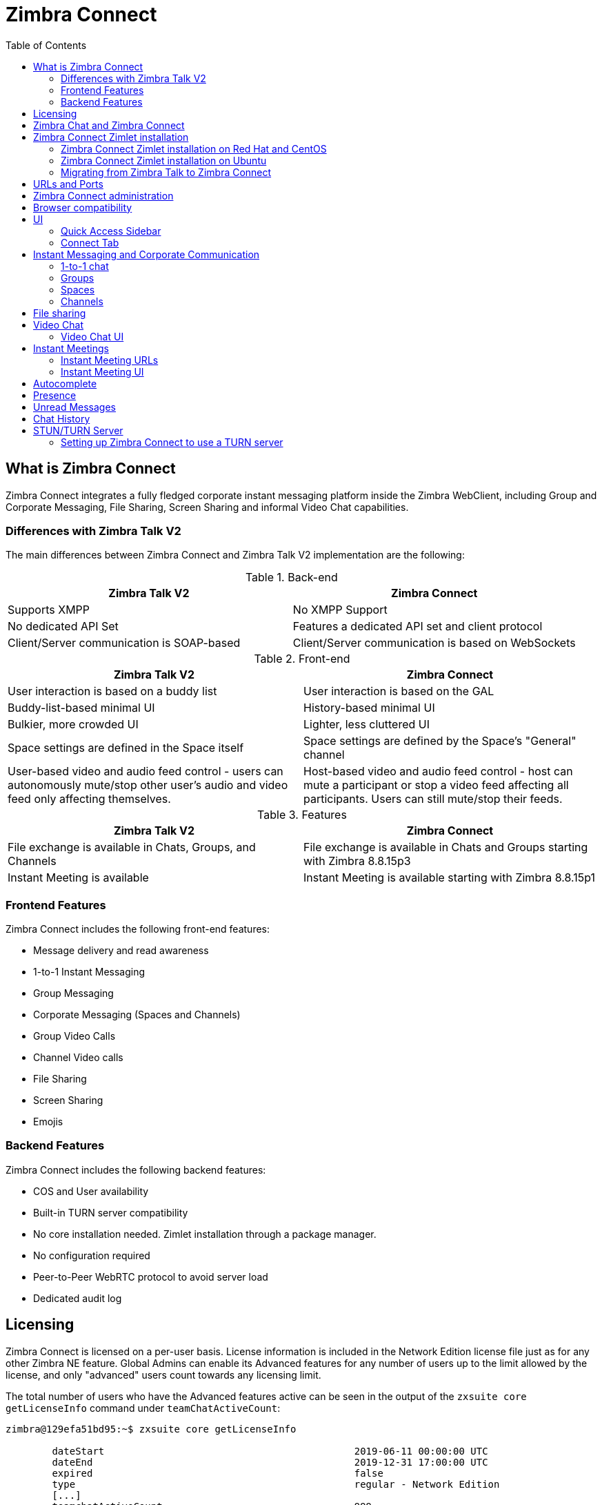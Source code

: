 :zconnect-name: Zimbra Connect
= {zconnect-name}
:toc:

== What is {zconnect-name}

// Conditionally include version introduction, to only appear in specified release
ifeval::["{product-version}" == "8.8.15"]
New for {product-name} {product-version},
endif::[]
//
{zconnect-name} integrates a fully fledged corporate instant messaging platform inside the Zimbra WebClient, including Group and Corporate Messaging, File Sharing, Screen Sharing and informal Video Chat capabilities.

=== Differences with Zimbra Talk V2

The main differences between {zconnect-name} and Zimbra Talk V2 implementation are the following:

.Back-end
[cols=",",options="header",]
|===
|Zimbra Talk V2 |Zimbra Connect
|Supports XMPP |No XMPP Support
|No dedicated API Set    |Features a dedicated API set and client protocol
|Client/Server communication is SOAP-based    |Client/Server communication is based on WebSockets
|===

.Front-end
[cols=",",options="header",]
|===
|Zimbra Talk V2 |Zimbra Connect
|User interaction is based on a buddy list    |User interaction is based on the GAL
|Buddy-list-based minimal UI    |History-based minimal UI
|Bulkier, more crowded UI    |Lighter, less cluttered UI
|Space settings are defined in the Space itself    |Space settings are defined by the Space's "General" channel
|User-based video and audio feed control - users can autonomously mute/stop other user's audio and video feed only affecting themselves.    |Host-based video and audio feed control - host can mute a participant or stop a video feed affecting all participants. Users can still mute/stop their feeds.
|===

.Features
[cols=",",options="header",]
|===
|Zimbra Talk V2 |Zimbra Connect
|File exchange is available in Chats, Groups, and Channels    |File exchange is available in Chats and Groups starting with Zimbra 8.8.15p3
|Instant Meeting is available    |Instant Meeting is available starting with Zimbra 8.8.15p1
|===

=== Frontend Features

{zconnect-name} includes the following front-end features:

* Message delivery and read awareness
* 1-to-1 Instant Messaging
* Group Messaging
* Corporate Messaging (Spaces and Channels)
* Group Video Calls
* Channel Video calls
* File Sharing
* Screen Sharing
* Emojis

=== Backend Features

{zconnect-name} includes the following backend features:

* COS and User availability
* Built-in TURN server compatibility
* No core installation needed. Zimlet installation through a package manager.
* No configuration required
* Peer-to-Peer WebRTC protocol to avoid server load
* Dedicated audit log

== Licensing

{zconnect-name} is licensed on a per-user basis. License information is included in the Network Edition license file just as for any other Zimbra NE feature.
Global Admins can enable its Advanced features for any number of users up to the limit allowed by the license, and only "advanced" users count towards any licensing limit.

The total number of users who have the Advanced features active can be seen in the output of the `zxsuite core getLicenseInfo` command under `teamChatActiveCount`:

....
zimbra@129efa51bd95:~$ zxsuite core getLicenseInfo

        dateStart                                           2019-06-11 00:00:00 UTC
        dateEnd                                             2019-12-31 17:00:00 UTC
        expired                                             false
        type                                                regular - Network Edition
        [...]
        teamchatActiveCount                                 999
        [...]
....

This count is updated every 15 minutes.

== Zimbra Chat and {zconnect-name}

Zimbra Chat and {zconnect-name} are neither compatible nor interoperable, meaning that the two products cannot coexist in any Zimbra NE infrastructure.
The Zimbra Chat zimlet gets uninstalled during the installation process of the {zconnect-name} Zimlet package.
However, {zconnect-name} includes all _basic_ IM features provided by Zimbra Chat, which automatically gets enabled for all users who don’t have access to the _advanced_ {zconnect-name} features.
_Advanced_ users can use all of the product’s features with other _advanced_ users and can use 1-to-1 Instant Messaging with _basic_ users.
_Basic_ users can use 1-to-1 features with all other users.

All users start as _Basic_ users.
Global and Delegated admins can enable _Advanced_ features.

== {zconnect-name} Zimlet installation

The {zconnect-name} Zimlet is available in the Zimbra repository and can be easily installed and upgraded through the operating system's package manager.

=== {zconnect-name} Zimlet installation on Red Hat and CentOS

To install the Zimlet on Red Hat and CentOS, run:

....
yum install zimbra-connect
....

=== {zconnect-name} Zimlet installation on Ubuntu

To install the Zimlet on Ubuntu, run:

....
apt-get install zimbra-connect
....

Installing the Zimlet removes any Zimbra Chat components from the server automatically.

=== Migrating from Zimbra Talk to Zimbra Connect
While Zimbra Talk and Zimbra Connect can coexist on a server, as their core components and Zimlets are compatible with each other, this is strongly discouraged as the two share the same Database, and to fully use Connect the database content must be migrated from Talk format to Connect format.

In order to migrate Talk data to Connect, use the `doImportChannels` command:

....
[zimbra@mailserver ~]$ zxsuite connect doImportChannels
Syntax:
   zxsuite connect doImportChannels [attr1 value1 [attr2 value2...]]


PARAMETER LIST

NAME                                   TYPE       EXPECTED VALUES
delete_destination_before_import(O)    Boolean    true|false

(M) == mandatory parameter, (O) == optional parameter
....

This operation can execute multiple times, but it's a one-way process and cannot be reverted.
Once users are switched to Connect (by disabling the Talk Zimlet and enabling the Connect Zimlet), it's not possible to move their Connect data back to Talk.

== URLs and Ports
To build URLs and links (e.g., for External Shares) {zconnect-name} uses the default Zimbra settings for the domain of the account in use - the `zimbraPublicServiceHostname` property is used for the URL itself while the `zimbraPublicServicePort` property is used for the port.

Should either of the two not be set up, the system falls back to the `zimbraServiceHostname` and `zimbraMailPort` or `zimbraMailSSLPort` server-level properties.

For Video Chats and Instant Meetings, the following rules apply:

* {zconnect-name} will work through firewalls and NATs as long as the peers can communicate each with the other - either directly or through a TURN server (which together with proper network rules is usually the solution to any WebRTC connection problem).
* When no TURN server is set up is not being used, a default STUN server is used so clients should be able to send outbound traffic to ports 19305/19307. The actual P2P connection is established between the clients on a random port between 0 and 65535 based on the client configuration and network.
* The default handshake/negotiation port used by most TURN servers is 3478 (incoming, UDP), but a different port can be used as long as it is properly set up - on the {zconnect-name} side the port is specified when adding the TURN server and the clients clients will be instructed to connect through it. The default P2P connection range when using a TURN server is 49152-65535 (usually configurable on the TURN side) so clients should be able to send data to that port range to the TURN server.
** Most TURN servers can also be configured to use TCP insted of UDP.

== {zconnect-name} administration

Zimbra Connect features can be enabled and disabled via the `zxsuite config` command line utility:

* Enable {zconnect-name} «Advanced» features
** Property: `teamChatEnabled`
** Available in: COS, account
* Enable or disable the chat history
** Property: `historyEnabled`
** Available in:  global, server, COS, account
* Enable or disable Video Chat
** Property: `videoChatEnabled`
** Available in: global, server, COS, account

== Browser compatibility

{zconnect-name} features are available on all browsers officially supported by the Zimbra Web Client, with some client-side limitations:

[cols=",,,,",options="header",]
|======================================================
|Browser |Quick Access Sidebar |Connect Tab |Videochat |Screen sharing
|Internet Explorer 11+ |No |No |No |No
|Microsoft Edge |Yes |Yes |No |No
|Mozilla Firefox |Yes |Yes |Yes |Yes
|Google Chrome |Yes |Yes |Yes |Yes (w/ extension)
|Safari |Yes |Yes |Yes |No
|======================================================

Google Chrome users must install the "Zextras Companion" extension to use the Screen Sharing feature, publicly available in the Chrome Web Store.

Firefox users must be sure to be running at least version 66 of the browser to be able to use the Screen Sharing feature.

== UI

The {zconnect-name} UI is developed in PREACT and seamlessly integrated with the Zimbra Web Client.
It is composed of two client-side components: the Quick Access Sidebar and the fully-featured Connect Tab.

The Quick Access Sidebar allows for quick Instant Messaging, both for 1-to-1 and group conversations.
Advanced {zconnect-name} features such as File Sharing and Video Chat are available in the IM Pane only for users who have the {zconnect-name} feature set enabled either at an account or COS level.

The Connect Tab is the full-sized {zconnect-name} UI, which contains all corporate instant messaging features such as Spaces and Channels.
The tab itself is available for both Basic and Advanced users, but corporate features are only available to Advanced users.

=== Quick Access Sidebar

The Quick Access Sidebar displays the last people, groups, and channels the user has interacted with and allows to open a quick chat window with all of those.

It is available for both "Basic" users and "Advanced" users and provides additional features for the latter.

image:connect_quick_chat_1.png[connect_quick_chat_1.png,title="connect_quick_chat_1.png", 200]
image:connect_quickaccess_sidebar_1.png[connect_quickaccess_sidebar_1.png,title="connect_quickaccess_sidebar_1.png", 400]

=== Connect Tab

The Connect Tab is a fully-fledged Zimbra feature tab that behaves similarly to all other feature tabs (e.g., Mail or Calendar).

image:connect_home_1.jpg[connect_home_1.jpg,title="connect_home_1.jpg"]

== Instant Messaging and Corporate Communication

=== 1-to-1 chat

One-to-one Chats can start from either the Quick Access Sidebar or the Connect Tab:

* on the former, select one of the available entries (based on your chat history) and start chatting with that person right away

image:connect_new_chat_2.png[connect_new_chat_2.png,title="connect_new_chat_2.png"]

* on the latter click on "New," then "New Chat" and select the person you want to chat with from the GAL

image:connect_new_chat_1.png[connect_new_chat_1.png,title="connect_new_chat_1.png"]

Recent 1-to-1 chats appear in the "Conversations" section of the Connect Tab and the Quick Access Sidebar (round icon).

=== Groups

Groups are how users communicate with multiple people at the same time (by default up to 5 total).
Those are non-persistent entities not tied to any specific space. Any user can create a group inviting people, and any group member can invite more people in the same way.
When all users leave a group, the group itself ceases to exist.

==== Groups Features

* A user in a Group can add more users to the Group itself up to the allowed limit.
* A user in a Group can chat with all of the others.
All members of that Group can view all messages sent to the Group.
* A user in a Group can send files to all of the others.
Files sent in a Group are available to all members of that Group.
* An user in a Group can start a video chat with all of the others.
Group video chats can be joined at any time by all members of the Group.

Global Administrators can change the allowed maximum number of group members in the Zimbra Connect section of the Global Settings in the Admin Console.

==== Groups UI
Recent Group chats appear in the "Conversations" section of the Connect Tab and the Quick Access Sidebar (rounded square icon).

* Creating a Group
+
To create a new Group, click on the "New" button in the Connect Tab, and select "New Group."
+
image:connect_create_new_group_1.jpg[connect_create_new_group_1.jpg,title="connect_create_new_group_1.jpg"]
+
then, add the Group's title, select the buddies you wish to invite and click on "Create."
+
image:connect_create_new_group_2.jpg[connect_create_new_group_2.jpg,title="connect_create_new_group_2.jpg"]

* Inviting a participant to a Group
+
To invite one or more buddies to a Group expand the Group's Info, select the users to be added and click on "Save."
+
image:connect_add_user_to_group_1.jpg[connect_add_user_to_group_1.jpg,title="connect_add_user_to_group_1.jpg"]

* Starting a Group Video Chat
+
To start a Group video chat, click on the "Camera" icon on the top of the Group's chat window.
+
image:connect_group_start_videochat_1.jpg[connect_group_start_videochat_1.jpg,title="connect_group_start_videochat_1.jpg"]
+
Any member of the Group can join the call at any time by clicking on the same button.

* Leaving a Group
+
To leave a Group, first, click on "Leave Group" in the Group's Info
+
image:connect_leave_group_1.png[connect_leave_group_1.png,title="connect_leave_group_1.png"]
+
then, click on "Yes" under the warning message.
+
image:connect_leave_group_2.png[connect_leave_group_2.png,title="connect_leave_group_2.png"]

=== Spaces

Spaces are a themed container that can hold any number of Channels.
Think of a Space as a community center where people gather to discuss different topics in dedicated areas (named Channels).

==== Spaces Features

* Each space has a unique name and topic.
You may change both the name and the Topic by clicking on the relevant field in the Space's settings.
* Members can leave a space at any time.
* Space Administrators can create new channels and invite new people to the space using the appropriate buttons.

==== Spaces UI

Spaces appear in a dedicated section of the Connect Tab, which gives access to all Space-related features:

* Creating a Space
+
To create a new Space, click on the "New" button in the Connect Tab, and select "New Space."
+
image:connect_new_space_1.jpg[connect_new_space_1.jpg,title="connect_new_space_1.jpg"]
+
then, enter the Space's name and topic, select any users to invite and finally, click on "Save."
+
image:connect_new_space_2.jpg[connect_new_space_2.jpg,title="connect_new_space_2.jpg"]

* Leaving a Space
+
To leave a Space, click on the "Leave Space" in the Space's General Channel Info.

Participants can leave a space at any time, while a Space Administrator can only leave a space if there is at least one other Space Administrator.

Both need to be invited to join the space again, and former Space Administrators get invited as regular participants but can be granted Administrator rights again.

==== Space Settings
The General Channel Info in each Space defines its settings (see below).

The Space's creator is also the first Space Administrator and can grant the same rights to any other user by clicking on the crown icon in the appropriate entry of the participant list.

image:connect_space_acls_1.png[connect_space_acls_1.png,title="connect_space_acls_1.png"]

Only Space Administrators can invite new participants, create new channels, kick people, and delete channels within the space.

=== Channels

Channels are topic-defined areas inside of the same space.
Those can contain any number of users, and unlike Groups, users can autonomously join any Channel in a Space they are in instead of being invited to it by a member.

Each new Space has a "General" channel automatically created within it, which defines the space's properties (e.g., Title and Topic) and which all users automatically join when they join the Space.

==== Channels Features

* A user in a Channel can chat with all of the others.
All members of that channel can view all messages sent on the Channel.
* A user in a Channel can start a video chat with all of the others.
Channel video chats can be joined at any time by all members of the Channel.

==== Channnels UI

Channels appear in Spaces within the Connect Tab, and all of the Channel-related features are managed there, by:

* Creating a Channel
+
To create a new Channel, click on the "New" button, and select "New Channel."
+
image:connect_new_channel_1.png[connect_new_channel_1.png,title="connect_new_channel_1.png"]
+
then select:

a. the Space that should contain the Channel (_mandatory_)
b. the Channel's name (_mandatory_)
c. the Channel's topic (_optional_)
+
finally, click on "Save."

* Joining a Channel
+
To join a Channel, click on the Channel label and then on "Join Channel."

* Starting a Channel video chat
+
To start a Channel video chat, click on the "Camera" icon on the Channel's chat window.
+
image:connect_group_start_videochat_1.jpg[connect_group_start_videochat_1.jpg,title="connect_group_start_videochat_1.jpg"]
+
Any member of the Channel can join the call at any time by clicking on the same button.

* Leaving a Channel
+
To leave a Channel, first, click on the red "Leave Channel" entry in the Channel's Info
+
image:connect_leave_channel_1.png[connect_leave_channel_1.png,title="connect_leave_channel_1.png"]

Both normal users and Space Admins can leave a channel at any time and join it afterward.

== File sharing
Users can easily share files via Connect to Chats and Groups by dragging and dropping the files directly into the chat interface (both in the minichat and in the Connect tab) or by clicking the "paperclip" icon on the right of the message input field. Multiple files can be uploaded at once, and image files will show a preview of the file while other common filetypes will display a custom icon.

Clicking on a file within a chat window will download it to the local client using the browser's own download interface.

Files shared via Connect will be stored inside a protected root folder on the sender's Drive called `Connect sent files`, thus counting towards the sender's mailbox quota, and will remain available for download in the chat window for all participants until deleted from Drive by the sender.

== Video Chat

Video Chat features are available in 1-to-1 chats, Groups, and Channels, allowing multiple people to communicate in real-time using a webcam and a headset, as well as allowing them to share their screen with all other attendees.

The WebRTC protocol is the foundation for this feature.
WebRTC is a peer-to-peer auto-adaptive technology that allows clients to communicate directly without overloading the server.
Call quality is automatically tweaked based on the available bandwidth, with the maximum quality being _Full HD_ for both video and audio.
When starting their first video chat, users need to grant their browser access permissions to their camera and microphone.

=== Video Chat UI

image:connect_group_videochat.png[connect_group_videochat.png,title="connect_group_videochat.png"]

The video chat UI has three main areas:

* The center displays video streams with a single (main) stream on the top and multiple secondary streams on the bottom.
The total number depends on the screen's resolution and window size.
* On the left is the Group's or Channel's instant messaging chat.
This chat is visible and entirely usable, and its history gets retained in the group's or channel's chat history.
* On the bottom left appear the user's video feed and controls (disable video, mute microphone, and share screen).

Users can disconnect from an ongoing video chat by pressing the "Hang up" button in their video stream's frame on the bottom left of the screen.
Whenever a video chat is on, users belonging to the Group or Channel of the video chat see a "Call in progress" message below the name of the Group or Channel and may join by clicking on the "Camera" icon in the chat.

==== Video Stream Control

Video streams are displayed in a "first come, first served" basis according to the connection order between the peers.

Every participant can mute their audio stream or stop their video stream.

==== Screen Sharing

image:connect_videochat_screensharing_1.png[connect_videochat_screensharing_1.png,title="connect_videochat_screensharing_1.png"]

When clicking on the Screen Share button, a pop-up window appears asking the user whether to share their entire screen or just a specific window.
After choosing, the screen sharing feed replaces the user's webcam feed for all participants.

== Instant Meetings
Instant Meetings are one-shot Video Chats that can be attended by external users as well as internal users.
Only users with the Advanced Connect features enabled can start Instant Meetings, but any internal or external user can attend.

To create an Instant Meeting, click on the "New" button in the Connect Tab, and select Instant Meeting.

Then, fill in the attendee list by entering any internal or external email address in the text box and pressing enter to add it to the list.
Once all attendees are added, press "Save" to send an email notification to all participants and start the Instant Meeting.

=== Instant Meeting URLs
Both external and internal users can join an Instant Meetings through a dedicated URL that can be found both in the invitation email and in the information section of the Instant Meeting itself.

Such URLs are uniquely generated for each Instant Meeting and expire 10 minutes after the host leaves the meeting.

=== Instant Meeting UI
The Instant Meeting feature uses the very same UI as any internal Video Chat session.

== Autocomplete
Autocomplete in {zconnect-name} is split in two different categories: *Internal* Autocomplete and *External* autocomplete.

Internal autocomplete kicks in when selecting a target for 1-1 Chats, Group Chats, Spaces and Channels, while External autocomplete is only used for Instant Meeting attendees.

This can be changed by setting the `teamCrossDomainSearchMode` COS property to either `local`, `extended` or `global` using the `zxsuite config [get/set/empty]` CLI toolset.

* _local_ mode, in which Internal Autocomplete will draw its information from the GAL, while External autocomplete will draw its information from the user's Contacts and GAL.
* _extended_ mode is a superset of _local_ that also matches full email addresses of any user in the same infrastructure as internal users.
** This allows to initiate a 1-1 Chat with or to add to a Group/Space/Channel any user that is on the same infrastructure but out of the GAL as long as the exact email address is entered.
* _global_ mode is a superset of _extended_ that does not require an exact match on the email address to autocomplete users in the same infrastructure.
** This allows to autocomplete any user in the infrastructure as opposed to the strict email addres match required in _extended_ mode.

image:connect_autocomplete_management.jpeg[connect_autocomplete_management.jpeg,title="connect_autocomplete_management.jpeg"]

The default setting inherited by all COS is _local_.

== Presence

Presence is managed automatically in {zconnect-name}: whenever a user logs in, regardless of whether the Connect Tab has the focus, they appear as *online*.

As part of the user presence system, all messages get displayed with a variable number of check symbols:
image:connect_message_delivered_1.png[connect_message_delivered_1.png,title="connect_message_delivered_1.png"]

* 0 checks, message not delivered to the server
* 1 check, message delivered to the server
* 2 checks, message viewed by all users

== Unread Messages

The number of unread messages in any conversation, Group or Channel appears on the right side of the conversation, Group, or Channel.

image:connect_unread_messages_1.png[connect_unread_messages_1.png,title="connect_unread_messages_1.png"]

== Chat History

Chat History for each 1-to-1 Chat, Group, and Channel is available in the very same window (e.g., enter a Channel to see all of that channel’s history) and messages delivered to offline users appear in the appropriate IM conversation, Group or Channel.

== STUN/TURN Server

Since WebRTC is a peer-to-peer protocol, all users in a video chat must be able to reach each other's client for the connections to get established.

Should this not be possible, because of NAT rules on the network or because of a Service Provider's policy, using a TURN server ensures proper communication between all peers.
{zconnect-name} is designed to allow using a STUN/TURN server out of the box by simply adding the TURN server's URL and login information in the zimlet configuration.

=== Setting up {zconnect-name} to use a TURN server

A dedicated set of TURN configuration tools is available via CLI through the `zxsuite connect iceServer` command:

....
zimbra@mailserver:~$ zxsuite connect iceServer

Edit the list of ICE servers used to establish connections for video calls.
Configuration scope can be global(default), cos, or account.

  add                      - add ice server candidates using global (default), cos or account
                             zxsuite connect iceServer add {turn:turn.example.com:3478?transport=udp} [attr1 value1 [attr2 value2...]]

  remove                   - remove ice server candidates using global (default), cos or account
                             zxsuite connect iceServer remove {turn:turn.example.com:3478?transport=udp} [attr1 value1 [attr2 value2...]]

  get                      - get ice server candidates using global (default), cos or account
                             zxsuite connect iceServer get [attr1 value1 [attr2 value2...]]
....

The "add" subcommand is used to add a new TURN server:

....
Syntax:
   zxsuite connect iceServer add {turn:turn.example.com:3478?transport=udp} [attr1 value1 [attr2 value2...]]

PARAMETER LIST

NAME             TYPE      EXPECTED VALUES
url(M)           String    turn:turn.example.com:3478?transport=udp
username(O)      String    myuser
credential(O)    String    mysecretkey
account(O)       String    user@example.com
cos(O)           String    default

(M) == mandatory parameter, (O) == optional parameter

Usage example:

zxsuite connect iceServer add turn:turn.example.com credential mysecret username myuser
zxsuite connect iceServer add turn:turn.example.com credential mysecret username myuser account testaccount@example.com
....

Multiple TURN servers can be added to handle different users or Classes of Service (defined through the `user` and `cos` optional parameters of the command above).

On the TURN-server side, it is strongly recommended to have a single user,  authenticated with a username and secret key, for ease-of-use reasons as a 1:1 correspondence between Zimbra users and TURN users is not necessary.
